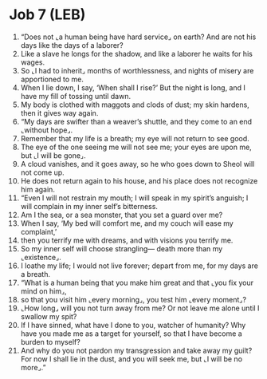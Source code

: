* Job 7 (LEB)
:PROPERTIES:
:ID: LEB/18-JOB07
:END:

1. “Does not ⌞a human being have hard service⌟ on earth? And are not his days like the days of a laborer?
2. Like a slave he longs for the shadow, and like a laborer he waits for his wages.
3. So ⌞I had to inherit⌟ months of worthlessness, and nights of misery are apportioned to me.
4. When I lie down, I say, ‘When shall I rise?’ But the night is long, and I have my fill of tossing until dawn.
5. My body is clothed with maggots and clods of dust; my skin hardens, then it gives way again.
6. “My days are swifter than a weaver’s shuttle, and they come to an end ⌞without hope⌟.
7. Remember that my life is a breath; my eye will not return to see good.
8. The eye of the one seeing me will not see me; your eyes are upon me, but ⌞I will be gone⌟.
9. A cloud vanishes, and it goes away, so he who goes down to Sheol will not come up.
10. He does not return again to his house, and his place does not recognize him again.
11. “Even I will not restrain my mouth; I will speak in my spirit’s anguish; I will complain in my inner self’s bitterness.
12. Am I the sea, or a sea monster, that you set a guard over me?
13. When I say, ‘My bed will comfort me, and my couch will ease my complaint,’
14. then you terrify me with dreams, and with visions you terrify me.
15. So my inner self will choose strangling— death more than my ⌞existence⌟.
16. I loathe my life; I would not live forever; depart from me, for my days are a breath.
17. “What is a human being that you make him great and that ⌞you fix your mind on him⌟,
18. so that you visit him ⌞every morning⌟, you test him ⌞every moment⌟?
19. ⌞How long⌟ will you not turn away from me? Or not leave me alone until I swallow my spit?
20. If I have sinned, what have I done to you, watcher of humanity? Why have you made me as a target for yourself, so that I have become a burden to myself?
21. And why do you not pardon my transgression and take away my guilt? For now I shall lie in the dust, and you will seek me, but ⌞I will be no more⌟.”
